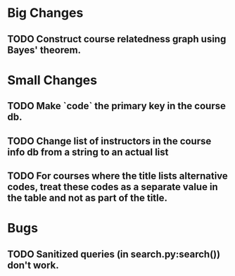 * Big Changes
** TODO Construct course relatedness graph using Bayes' theorem.
* Small Changes
** TODO Make `code` the primary key in the course db.
** TODO Change list of instructors in the course info db from a string to an actual list
** TODO For courses where the title lists alternative codes, treat these codes as a separate value in the table and not as part of the title.
* Bugs
** TODO Sanitized queries (in search.py:search()) don't work.
